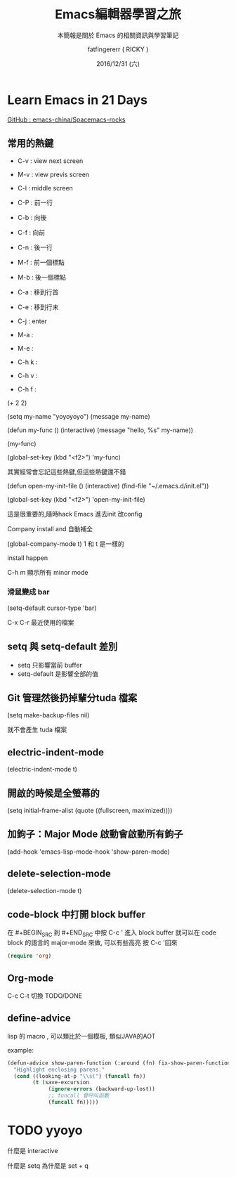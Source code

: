 #+TITLE: Emacs編輯器學習之旅
#+SUBTITLE: 本簡報是關於 Emacs 的相關資訊與學習筆記
#+DATE: 2016/12/31 (六)
#+AUTHOR: fatfingererr ( RICKY )
#+EMAIL: fatifngererr.tw@gmail.com
#+OPTIONS: ':nil *:t -:t ::t <:t H:3 \n:nil ^:t arch:headline
#+OPTIONS: author:t c:nil creator:comment d:(not "LOGBOOK") date:t
#+OPTIONS: e:t email:nil f:t inline:t num:nil p:nil pri:nil stat:t
#+OPTIONS: tags:t tasks:t tex:t timestamp:t toc:nil todo:t |:t

#+DESCRIPTION:
#+EXCLUDE_TAGS: noexport
#+KEYWORDS:
#+LANGUAGE: en
#+SELECT_TAGS: export

#+GOOGLE_PLUS: https://plus.google.com/fatfingererr
#+COMPANY: fatfingererr@gmail.com
#+WWW: http://ffe.tw/
#+GITHUB: http://github.com/fatfingererr
#+TWITTER: fatfingererr

#+FAVICON: images/fatfingererr.png
#+ICON: images/fatfingererr.png
#+HASHTAG: fatfingererr

# Fork me ribbon
#+BEGIN_EXPORT html
<a href="https://github.com/fatfingererr/note/blob/master/emacs.org">
<img style="position: absolute; top: 0; right: 0; border: 0;" src="https://s3.amazonaws.com/github/ribbons/forkme_right_darkblue_121621.png" alt="Fork me on GitHub">
</a>
#+END_EXPORT

* Learn Emacs in 21 Days
  :PROPERTIES:
  :SLIDE:    segue dark quote
  :ASIDE:    right bottom
  :ARTICLE:  flexbox vleft auto-fadein
  :END:

#+BEGIN_EXPORT html
<a href="https://github.com/emacs-china/Spacemacs-rocks">GitHub : emacs-china/Spacemacs-rocks</a>
#+END_EXPORT

** 常用的熱鍵

- C-v : view next screen
- M-v : view previs screen
- C-l : middle screen

- C-P : 前一行
- C-b : 向後
- C-f : 向前
- C-n : 後一行

- M-f : 前一個標點
- M-b : 後一個標點

- C-a : 移到行首
- C-e : 移到行末

- C-j : enter




- M-a : 
- M-e :

- C-h k :
- C-h v :
- C-h f :

(+ 2 2)

(setq my-name "yoyoyoyo")
(message my-name)

(defun my-func ()
   (interactive)
   (message "hello, %s" my-name))

(my-func)

(global-set-key (kbd "<f2>") 'my-func)

其實經常會忘記這些熱鍵,但這些熱鍵還不錯


(defun open-my-init-file ()
    (interactive)
    (find-file "~/.emacs.d/init.el"))

(global-set-key (kbd "<f2>") 'open-my-init-file)

這是很重要的,隨時hack Emacs 進去init 改config

Company install and 自動補全

(global-company-mode t)
1 和 t 是一樣的

install happen 

C-h m 顯示所有 minor mode

*** 滑鼠變成 bar
(setq-default cursor-type 'bar)


C-x C-r 最近使用的檔案

** setq 與 setq-default 差別
 - setq 只影響當前 buffer
 - setq-default 是影響全部的值

** Git 管理然後扔掉輩分tuda 檔案

(setq make-backup-files nil)

就不會產生 tuda 檔案


** electric-indent-mode
(electric-indent-mode t)

** 開啟的時候是全螢幕的

(setq initial-frame-alist (quote ((fullscreen, maximized))))

** 加鉤子：Major Mode 啟動會啟動所有鉤子

(add-hook 'emacs-lisp-mode-hook 'show-paren-mode)



** delete-selection-mode

(delete-selection-mode t)



** code-block 中打開 block buffer

在 #+BEGIN_SRC 到 #+END_SRC 中按 C-c ' 進入 block buffer
就可以在 code block 的語言的 major-mode 來做, 可以有些高亮
按 C-c '回來
#+BEGIN_SRC emacs-lisp
  (require 'org)
#+END_SRC
  

** Org-mode

C-c C-t 切換 TODO/DONE



** define-advice

lisp 的 macro , 可以類比於一個模板, 類似JAVA的AOT

example:

#+BEGIN_SRC emacs-lisp
  (defun-advice show-paren-function (:around (fn) fix-show-paren-function)
    "Highlight enclosing parens."
    (cond ((looking-at-p "\\s(") (funcall fn))
          (t (save-excursion
               (ignore-errors (backward-up-lost))
               ;; funcall 會呼叫函數
               (funcall fn))))) 

#+END_SRC




* TODO yyoyo
    



**** 什麼是 interactive

**** 什麼是 setq 為什麼是 set + q 

